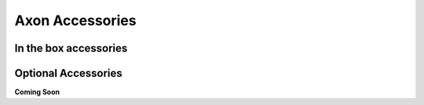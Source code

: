 .. _axon_accessories:

####################
 Axon Accessories
####################
 
************************
 In the box accessories
************************
.. TODO: Add respective Links
.. grid:: 1 1 2 2

    .. grid-item-card:: Power Delivery (PD) Adapter with PD Cable
       :link: accessory-pd-adapter
       :link-type: doc
       :shadow: md

       12V-5A Power Delivery (PD) Adapter with PD Cable for Axon

    .. grid-item-card:: Wi-Fi and Bluetooth Antenna
       :link: accessory-wifi-antenna
       :link-type: doc
       :shadow: md

       Wi-Fi and Bluetooth Antenna for Axon

    .. grid-item-card:: Heat-Sink
       :link: accessory-heatsink
       :link-type: doc
       :shadow: md

       Heat-Sink for Axon

**********************
 Optional Accessories
**********************

**Coming Soon**
